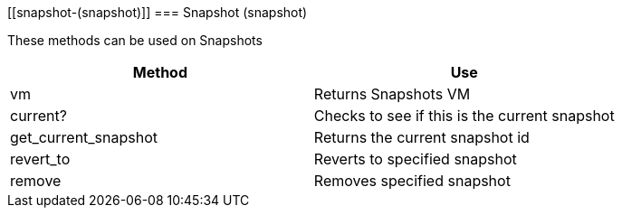 [[snapshot-(snapshot)]]
=== Snapshot (snapshot)

These methods can be used on Snapshots 

[cols="1,1", frame="all", options="header"]
|===
| 
						
							Method
						
					
| 
						
							Use
						
					

| 
						
							vm
						
					
| 
						
							Returns Snapshots VM
						
					

| 
						
							current?
						
					
| 
						
							Checks to see if this is the current snapshot
						
					

| 
						
							get_current_snapshot
						
					
| 
						
							Returns the current snapshot id
						
					

| 
						
							revert_to
						
					
| 
						
							Reverts to specified snapshot
						
					

| 
						
							remove
						
					
| 
						
							Removes specified snapshot
						
					
|===

